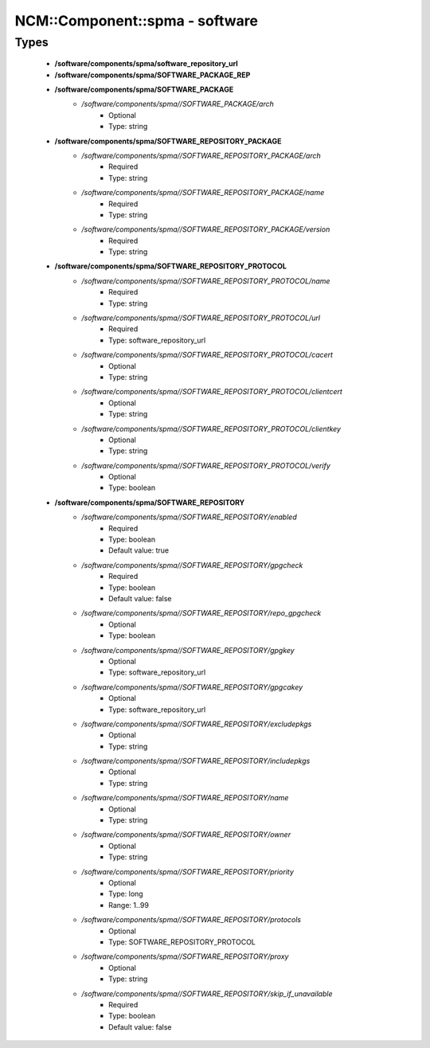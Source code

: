 #################################
NCM\::Component\::spma - software
#################################

Types
-----

 - **/software/components/spma/software_repository_url**
 - **/software/components/spma/SOFTWARE_PACKAGE_REP**
 - **/software/components/spma/SOFTWARE_PACKAGE**
    - */software/components/spma//SOFTWARE_PACKAGE/arch*
        - Optional
        - Type: string
 - **/software/components/spma/SOFTWARE_REPOSITORY_PACKAGE**
    - */software/components/spma//SOFTWARE_REPOSITORY_PACKAGE/arch*
        - Required
        - Type: string
    - */software/components/spma//SOFTWARE_REPOSITORY_PACKAGE/name*
        - Required
        - Type: string
    - */software/components/spma//SOFTWARE_REPOSITORY_PACKAGE/version*
        - Required
        - Type: string
 - **/software/components/spma/SOFTWARE_REPOSITORY_PROTOCOL**
    - */software/components/spma//SOFTWARE_REPOSITORY_PROTOCOL/name*
        - Required
        - Type: string
    - */software/components/spma//SOFTWARE_REPOSITORY_PROTOCOL/url*
        - Required
        - Type: software_repository_url
    - */software/components/spma//SOFTWARE_REPOSITORY_PROTOCOL/cacert*
        - Optional
        - Type: string
    - */software/components/spma//SOFTWARE_REPOSITORY_PROTOCOL/clientcert*
        - Optional
        - Type: string
    - */software/components/spma//SOFTWARE_REPOSITORY_PROTOCOL/clientkey*
        - Optional
        - Type: string
    - */software/components/spma//SOFTWARE_REPOSITORY_PROTOCOL/verify*
        - Optional
        - Type: boolean
 - **/software/components/spma/SOFTWARE_REPOSITORY**
    - */software/components/spma//SOFTWARE_REPOSITORY/enabled*
        - Required
        - Type: boolean
        - Default value: true
    - */software/components/spma//SOFTWARE_REPOSITORY/gpgcheck*
        - Required
        - Type: boolean
        - Default value: false
    - */software/components/spma//SOFTWARE_REPOSITORY/repo_gpgcheck*
        - Optional
        - Type: boolean
    - */software/components/spma//SOFTWARE_REPOSITORY/gpgkey*
        - Optional
        - Type: software_repository_url
    - */software/components/spma//SOFTWARE_REPOSITORY/gpgcakey*
        - Optional
        - Type: software_repository_url
    - */software/components/spma//SOFTWARE_REPOSITORY/excludepkgs*
        - Optional
        - Type: string
    - */software/components/spma//SOFTWARE_REPOSITORY/includepkgs*
        - Optional
        - Type: string
    - */software/components/spma//SOFTWARE_REPOSITORY/name*
        - Optional
        - Type: string
    - */software/components/spma//SOFTWARE_REPOSITORY/owner*
        - Optional
        - Type: string
    - */software/components/spma//SOFTWARE_REPOSITORY/priority*
        - Optional
        - Type: long
        - Range: 1..99
    - */software/components/spma//SOFTWARE_REPOSITORY/protocols*
        - Optional
        - Type: SOFTWARE_REPOSITORY_PROTOCOL
    - */software/components/spma//SOFTWARE_REPOSITORY/proxy*
        - Optional
        - Type: string
    - */software/components/spma//SOFTWARE_REPOSITORY/skip_if_unavailable*
        - Required
        - Type: boolean
        - Default value: false
